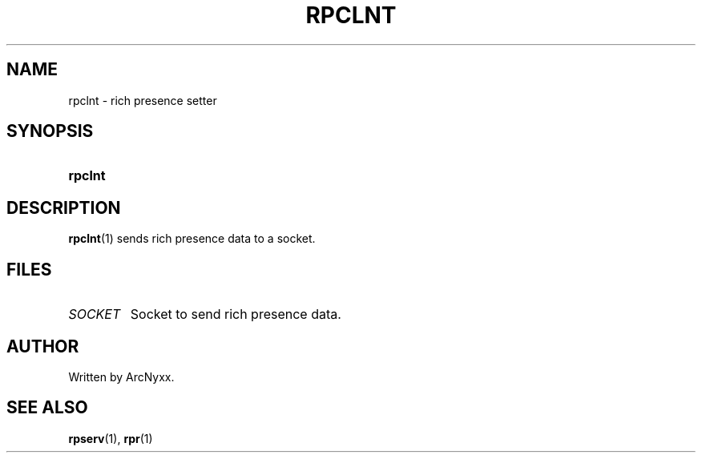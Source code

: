 .\" rpr - rich presence daemon
.\" Copyright (C) 2022 ArcNyxx
.\" see LICENCE file for licensing information
.TH RPCLNT 1 rpclnt\-VERSION
.SH NAME
rpclnt \- rich presence setter
.SH SYNOPSIS
.SY rpclnt
.YS
.SH DESCRIPTION
.BR rpclnt (1)
sends rich presence data to a socket.
.SH FILES
.TP
.I SOCKET
Socket to send rich presence data.
.SH AUTHOR
Written by ArcNyxx.
.SH SEE ALSO
.BR rpserv (1),\  rpr (1)
